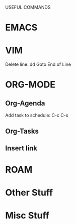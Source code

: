 USEFUL  COMMANDS

* EMACS

* VIM
Delete line: dd
Goto End of Line

* ORG-MODE
** Org-Agenda
Add task to schedule: C-c C-s

** Org-Tasks

** Insert link


* ROAM

* Other Stuff

* Misc Stuff
